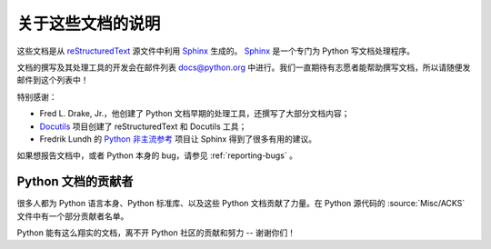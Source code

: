 =====================
关于这些文档的说明
=====================


这些文档是从 `reStructuredText`_ 源文件中利用 `Sphinx`_ 生成的。 `Sphinx`_  是一个专门为 Python 写文档处理程序。

.. _reStructuredText: http://docutils.sf.net/rst.html
.. _Sphinx: http://sphinx.pocoo.org/

.. 在这些文档的网站上，你可以直接在文档页面提交评论或修改建议。

文档的撰写及其处理工具的开发会在邮件列表 docs@python.org 中进行。我们一直期待有志愿者能帮助撰写文档，所以请随便发邮件到这个列表中！

特别感谢：

* Fred L. Drake, Jr.，他创建了 Python 文档早期的处理工具，还撰写了大部分文档内容；
* `Docutils <http://docutils.sf.net/>`_ 项目创建了 reStructuredText 和 Docutils 工具；
* Fredrik Lundh 的 `Python 非主流参考 <http://effbot.org/zone/pyref.htm>`_ 项目让 Sphinx 得到了很多有用的建议。

如果想报告文档中，或者 Python 本身的 bug，请参见 :ref:`reporting-bugs` 。


Python 文档的贡献者
----------------------------------------

很多人都为 Python 语言本身、Python 标准库、以及这些 Python 文档贡献了力量。在 Python 源代码的 :source:`Misc/ACKS` 文件中有一个部分贡献者名单。

Python 能有这么翔实的文档，离不开 Python 社区的贡献和努力 -- 谢谢你们！
